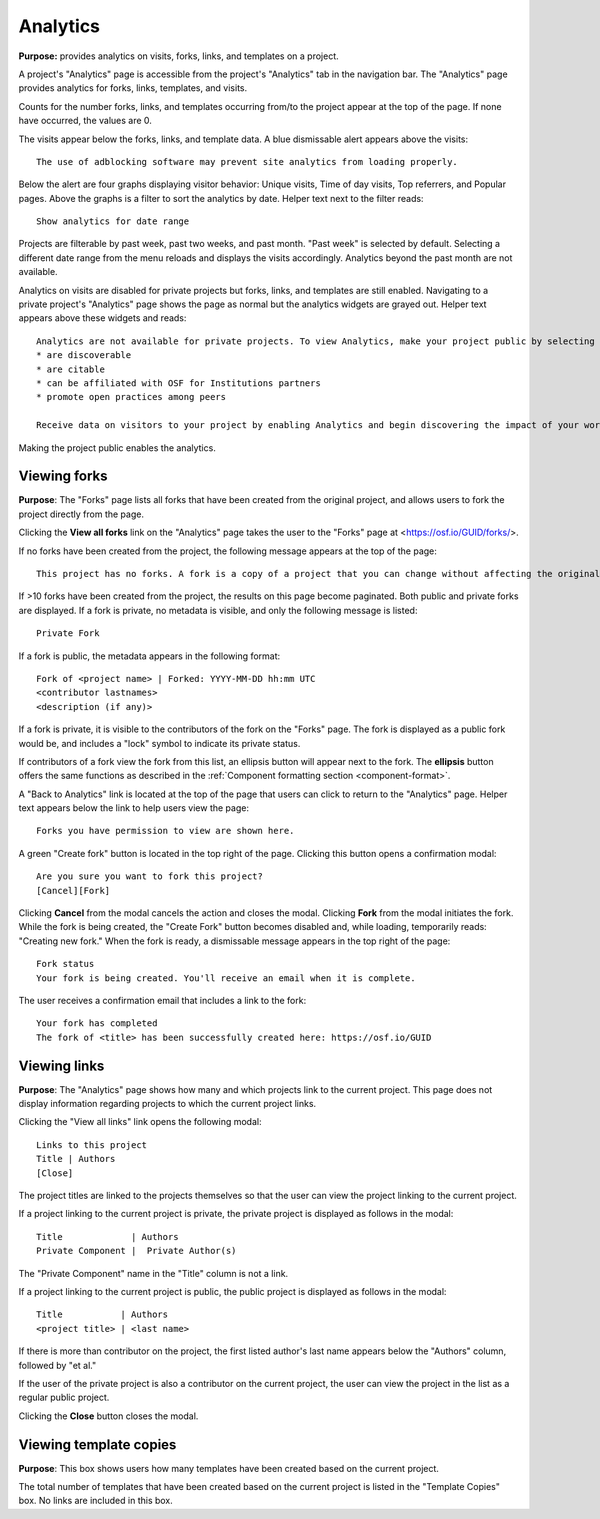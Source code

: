 .. _analytics:

Analytics
*********
**Purpose:** provides analytics on visits, forks, links, and templates on a project.

A project's "Analytics" page is accessible from the project's "Analytics" tab in the navigation bar. The "Analytics" page provides analytics for forks, links, templates, and visits.

Counts for the number forks, links, and templates occurring from/to the project appear at the top of the page. If none have occurred, the values are 0. 

The visits appear below the forks, links, and template data. A blue dismissable alert appears above the visits::
  
    The use of adblocking software may prevent site analytics from loading properly.
    
Below the alert are four graphs displaying visitor behavior: Unique visits, Time of day visits, Top referrers, and Popular pages. Above the graphs is a filter to sort the analytics by date. Helper text next to the filter reads::
  
    Show analytics for date range

Projects are filterable by past week, past two weeks, and past month. "Past week" is selected by default. Selecting a different date range from the menu reloads and displays the visits accordingly. Analytics beyond the past month are not available. 

Analytics on visits are disabled for private projects but forks, links, and templates are still enabled. Navigating to a private project's "Analytics" page shows the page as normal but the analytics widgets are grayed out. Helper text appears above these widgets and reads::
      
    Analytics are not available for private projects. To view Analytics, make your project public by selecting Make Public from the project overview page. Public projects:
    * are discoverable
    * are citable
    * can be affiliated with OSF for Institutions partners
    * promote open practices among peers
      
    Receive data on visitors to your project by enabling Analytics and begin discovering the impact of your work.

Making the project public enables the analytics.

.. _analytics_forks:

Viewing forks
-------------
**Purpose**: The "Forks" page lists all forks that have been created from the original project, and allows users to fork the project directly from the page.

Clicking the **View all forks** link on the "Analytics" page takes the user to the "Forks" page at <https://osf.io/GUID/forks/>.

If no forks have been created from the project, the following message appears at the top of the page::
  
    This project has no forks. A fork is a copy of a project that you can change without affecting the original project.
    
If >10 forks have been created from the project, the results on this page become paginated. Both public and private forks are displayed. If a fork is private, no metadata is visible, and only the following message is listed::
  
    Private Fork

If a fork is public, the metadata appears in the following format::
  
    Fork of <project name> | Forked: YYYY-MM-DD hh:mm UTC
    <contributor lastnames>
    <description (if any)>
    
If a fork is private, it is visible to the contributors of the fork on the "Forks" page.
The fork is displayed as a public fork would be, and includes a "lock" symbol to indicate its private status.

If contributors of a fork view the fork from this list, an ellipsis button will appear next to the fork. The **ellipsis** button offers the same functions as described in the :ref:`Component formatting section <component-format>`.

A "Back to Analytics" link is located at the top of the page that users can click to return to the "Analytics" page. Helper text appears below the link to help users view the page::
  
    Forks you have permission to view are shown here.

A green "Create fork" button is located in the top right of the page. Clicking this button opens a confirmation modal::
  
    Are you sure you want to fork this project?
    [Cancel][Fork]

Clicking **Cancel** from the modal cancels the action and closes the modal. Clicking **Fork** from the modal initiates the fork. While the fork is being created, the "Create Fork" button becomes disabled and, while loading, temporarily reads: "Creating new fork." When the fork is ready, a dismissable message appears in the top right of the page::
  
    Fork status
    Your fork is being created. You'll receive an email when it is complete.
    
The user receives a confirmation email that includes a link to the fork::
  
    Your fork has completed
    The fork of <title> has been successfully created here: https://osf.io/GUID

.. _analytics_links:

Viewing links
-------------
**Purpose**: The "Analytics" page shows how many and which projects link to the current project. This page does not display information regarding projects to which the current project links. 

Clicking the "View all links" link opens the following modal::
  
    Links to this project
    Title | Authors
    [Close]
    
The project titles are linked to the projects themselves so that the user can view the project linking to the current project.    


If a project linking to the current project is private, the private project is displayed as follows in the modal::
  
    Title             | Authors
    Private Component |  Private Author(s)
    
The "Private Component" name in the "Title" column is not a link.

If a project linking to the current project is public, the public project is displayed as follows in the modal::

  Title           | Authors
  <project title> | <last name>    

If there is more than contributor on the project, the first listed author's last name appears below the "Authors" column, followed by "et al."

If the user of the private project is also a contributor on the current project, the user can view the project in the list as a regular public project.

Clicking the **Close** button closes the modal.

Viewing template copies
-----------------------
**Purpose**: This box shows users how many templates have been created based on the current project.

The total number of templates that have been created based on the current project is listed in the "Template Copies" box.
No links are included in this box.
